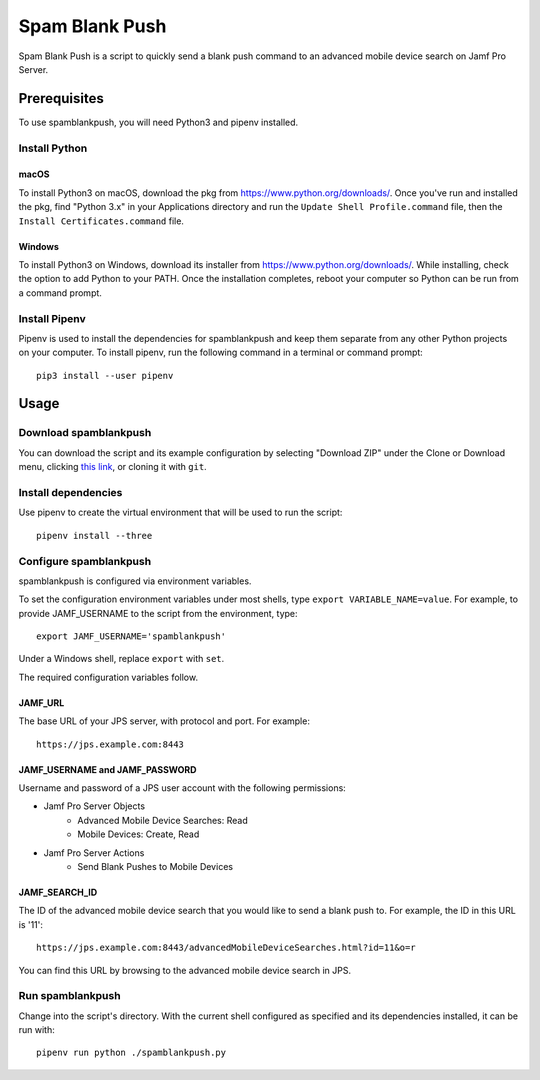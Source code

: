 Spam Blank Push
===============

Spam Blank Push is a script to quickly send a blank push command to an advanced mobile device search on Jamf Pro Server.

Prerequisites
-------------

To use spamblankpush, you will need Python3 and pipenv installed.

Install Python
^^^^^^^^^^^^^^

macOS
"""""

To install Python3 on macOS, download the pkg from https://www.python.org/downloads/. Once you've run and installed the pkg, find "Python 3.x" in your Applications directory and run the ``Update Shell Profile.command`` file, then the ``Install Certificates.command`` file.

Windows
"""""""

To install Python3 on Windows, download its installer from https://www.python.org/downloads/. While installing, check the option to add Python to your PATH. Once the installation completes, reboot your computer so Python can be run from a command prompt.

Install Pipenv
^^^^^^^^^^^^^^

Pipenv is used to install the dependencies for spamblankpush and keep them separate from any other Python projects on your computer. To install pipenv, run the following command in a terminal or command prompt::

    pip3 install --user pipenv

Usage
-----

Download spamblankpush
^^^^^^^^^^^^^^^^^^^^^^

You can download the script and its example configuration by selecting "Download ZIP" under the Clone or Download menu, clicking `this link <https://github.com/UniversalSuperBox/spamblankpush/archive/main.zip>`_, or cloning it with ``git``.

Install dependencies
^^^^^^^^^^^^^^^^^^^^

Use pipenv to create the virtual environment that will be used to run the script::

    pipenv install --three

Configure spamblankpush
^^^^^^^^^^^^^^^^^^^^^^^

spamblankpush is configured via environment variables.

To set the configuration environment variables under most shells, type ``export VARIABLE_NAME=value``. For example, to provide JAMF_USERNAME to the script from the environment, type::

    export JAMF_USERNAME='spamblankpush'


Under a Windows shell, replace ``export`` with ``set``.

The required configuration variables follow.

JAMF_URL
""""""""

The base URL of your JPS server, with protocol and port. For example::

    https://jps.example.com:8443

JAMF_USERNAME and JAMF_PASSWORD
"""""""""""""""""""""""""""""""

Username and password of a JPS user account with the following permissions:

* Jamf Pro Server Objects
    * Advanced Mobile Device Searches: Read
    * Mobile Devices: Create, Read
* Jamf Pro Server Actions
    * Send Blank Pushes to Mobile Devices

JAMF_SEARCH_ID
""""""""""""""

The ID of the advanced mobile device search that you would like to send a blank push to. For example, the ID in this URL is '11'::

    https://jps.example.com:8443/advancedMobileDeviceSearches.html?id=11&o=r

You can find this URL by browsing to the advanced mobile device search in JPS.

Run  spamblankpush
^^^^^^^^^^^^^^^^^^

Change into the script's directory. With the current shell configured as specified and its dependencies installed, it can be run with::

    pipenv run python ./spamblankpush.py

